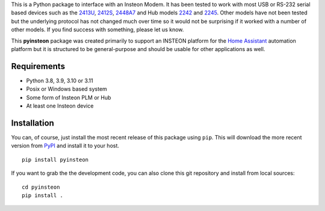 This is a Python package to interface with an Insteon Modem. It has been
tested to work with most USB or RS-232 serial based devices such as the
`2413U <https://www.insteon.com/powerlinc-modem-usb>`__,
`2412S <https://www.insteon.com/powerlinc-modem-serial>`__,
`2448A7 <http://www.insteon.com/usb-wireless-adapter>`__ and Hub models
`2242 <https://www.insteon.com/support-knowledgebase/2014/9/26/insteon-hub-owners-manual>`__
and `2245 <https://www.insteon.com/insteon-hub/>`__. Other models have
not been tested but the underlying protocol has not changed much over
time so it would not be surprising if it worked with a number of other
models. If you find success with something, please let us know.

This **pyinsteon** package was created primarily to support an INSTEON
platform for the `Home Assistant <https://home-assistant.io/>`__
automation platform but it is structured to be general-purpose and
should be usable for other applications as well.

Requirements
------------

-  Python 3.8, 3.9, 3.10 or 3.11
-  Posix or Windows based system
-  Some form of Insteon PLM or Hub
-  At least one Insteon device

Installation
------------

You can, of course, just install the most recent release of this package
using ``pip``. This will download the more recent version from
`PyPI <https://pypi.python.org/pypi/pyinsteon>`__ and install it to
your host.

::

    pip install pyinsteon

If you want to grab the the development code, you can also clone this
git repository and install from local sources:

::

    cd pyinsteon
    pip install .